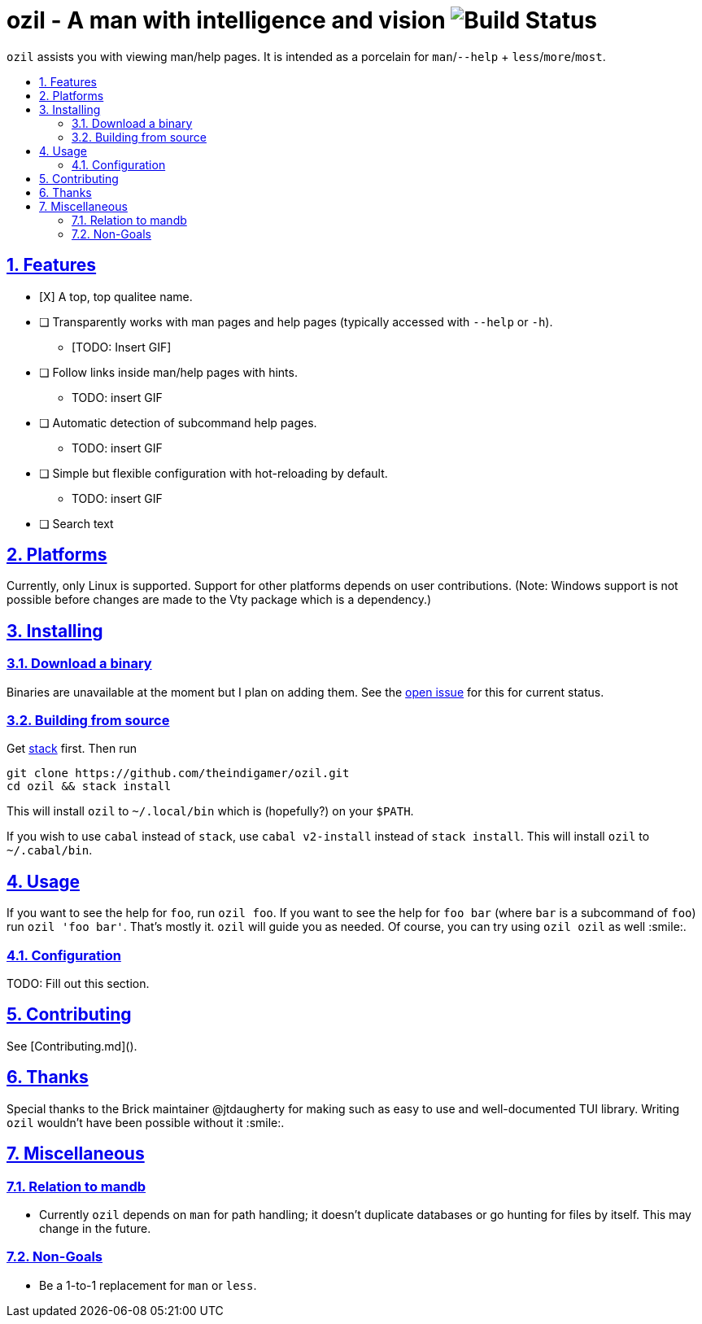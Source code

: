 = ozil - A man with intelligence and vision image:https://travis-ci.com/theindigamer/ozil.svg?token=atg5zCeDiWzbYpJit3Kx&branch=master[Build Status]
:idprefix:
:idseparator: -
:sectanchors:
:sectlinks:
:sectnumlevels: 2
:sectnums:
:toc: macro
:toclevels: 2
:toc-title:

`ozil` assists you with viewing man/help pages. It is intended as a
porcelain for `man`/`--help` + `less`/`more`/`most`.

toc::[]

## Features

* [X] A top, top qualitee name.
* [ ] Transparently works with man pages and help pages (typically accessed with
  `--help` or `-h`).
  ** [TODO: Insert GIF]
* [ ] Follow links inside man/help pages with hints.
  ** TODO: insert GIF
* [ ] Automatic detection of subcommand help pages.
  ** TODO: insert GIF
* [ ] Simple but flexible configuration with hot-reloading by default.
  ** TODO: insert GIF
* [ ] Search text

## Platforms

Currently, only Linux is supported. Support for other platforms depends
on user contributions. (Note: Windows support is not possible before changes
are made to the Vty package which is a dependency.)

## Installing

### Download a binary

Binaries are unavailable at the moment but I plan on adding them.
See the link:https://github.com/theindigamer/ozil/issues/12[open issue] for this
for current status.

### Building from source

Get link:https://docs.haskellstack.org/en/stable/README/#how-to-install[stack]
first. Then run

```
git clone https://github.com/theindigamer/ozil.git
cd ozil && stack install
```

This will install `ozil` to `~/.local/bin` which is (hopefully?) on your
`$PATH`.

If you wish to use `cabal` instead of `stack`, use `cabal v2-install`
instead of `stack install`. This will install `ozil` to `~/.cabal/bin`.

## Usage

If you want to see the help for `foo`, run `ozil foo`. If you want to see the
help for `foo bar` (where `bar` is a subcommand of `foo`) run `ozil 'foo bar'`.
That's mostly it. `ozil` will guide you as needed. Of course, you can try using
`ozil ozil` as well :smile:.

### Configuration

TODO: Fill out this section.

## Contributing

See [Contributing.md]().

## Thanks

Special thanks to the Brick maintainer @jtdaugherty for making such as easy to
use and well-documented TUI library. Writing `ozil` wouldn't have been possible
without it :smile:.

## Miscellaneous

### Relation to mandb

- Currently `ozil` depends on `man` for path handling; it doesn't duplicate
  databases or go hunting for files by itself. This may change in the future.

### Non-Goals

- Be a 1-to-1 replacement for `man` or `less`.

